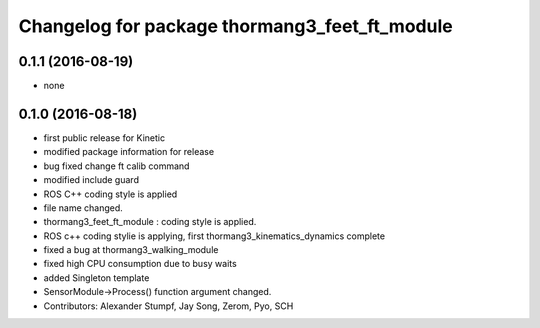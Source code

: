 ^^^^^^^^^^^^^^^^^^^^^^^^^^^^^^^^^^^^^^^^^^^^^^
Changelog for package thormang3_feet_ft_module
^^^^^^^^^^^^^^^^^^^^^^^^^^^^^^^^^^^^^^^^^^^^^^

0.1.1 (2016-08-19)
-----------
* none

0.1.0 (2016-08-18)
-----------
* first public release for Kinetic
* modified package information for release
* bug fixed
  change ft calib command
* modified include guard
* ROS C++ coding style is applied
* file name changed.
* thormang3_feet_ft_module : coding style is applied.
* ROS c++ coding stylie is applying, first thormang3_kinematics_dynamics complete
* fixed a bug at thormang3_walking_module
* fixed high CPU consumption due to busy waits
* added Singleton template
* SensorModule->Process() function argument changed.
* Contributors: Alexander Stumpf, Jay Song, Zerom, Pyo, SCH
